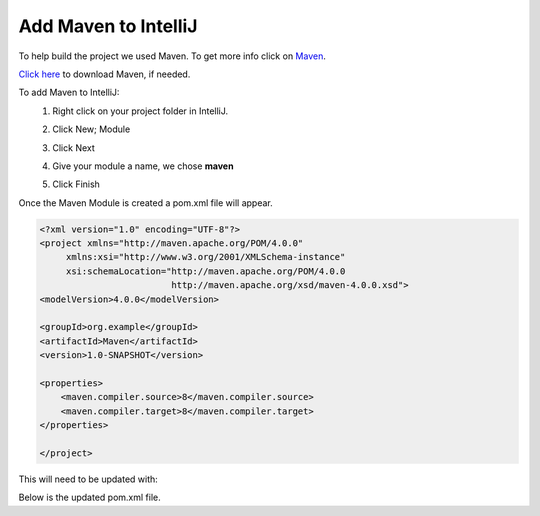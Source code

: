 Add Maven to IntelliJ
=====================
To help build the project we used Maven.  To get more info click on
`Maven <https://maven.apache.org/what-is-maven.html>`_.

`Click here <https://maven.apache.org/download.cgi>`_ to download Maven, if needed.

To add Maven to IntelliJ:
    1.  Right click on your project folder in IntelliJ.
    2.  Click New; Module

        .. image:: NewModule.JPG

    #.  Click Next
    #.  Give your module a name, we chose **maven**

        .. image:: NameModule.JPG

    #.  Click Finish

Once the Maven Module is created a pom.xml file will appear.

.. code-block:: xml

    <?xml version="1.0" encoding="UTF-8"?>
    <project xmlns="http://maven.apache.org/POM/4.0.0"
         xmlns:xsi="http://www.w3.org/2001/XMLSchema-instance"
         xsi:schemaLocation="http://maven.apache.org/POM/4.0.0
                             http://maven.apache.org/xsd/maven-4.0.0.xsd">
    <modelVersion>4.0.0</modelVersion>

    <groupId>org.example</groupId>
    <artifactId>Maven</artifactId>
    <version>1.0-SNAPSHOT</version>

    <properties>
        <maven.compiler.source>8</maven.compiler.source>
        <maven.compiler.target>8</maven.compiler.target>
    </properties>

    </project>

This will need to be updated with:

.. image:: dependancy.JPG

Below is the updated pom.xml file.

.. code-block:: xml
    :linenos:
    :emphasize-lines: 16-22

    <?xml version="1.0" encoding="UTF-8"?>
    <project xmlns="http://maven.apache.org/POM/4.0.0"
             xmlns:xsi="http://www.w3.org/2001/XMLSchema-instance"
             xsi:schemaLocation="http://maven.apache.org/POM/4.0.0
                                http://maven.apache.org/xsd/maven-4.0.0.xsd">
        <modelVersion>4.0.0</modelVersion>

        <groupId>org.example</groupId>
        <artifactId>Maven</artifactId>
        <version>1.0-SNAPSHOT</version>

        <properties>
            <maven.compiler.source>8</maven.compiler.source>
            <maven.compiler.target>8</maven.compiler.target>
        </properties>
        <dependencies>
        <dependency>
            <groupId>com.microsoft.sqlserver</groupId>
            <artifactId>mssql-jdbc</artifactId>
            <version>9.2.0.jre8</version>
        </dependency>
        </dependencies>
    </project>